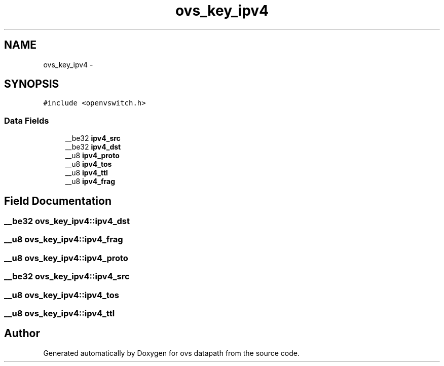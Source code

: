 .TH "ovs_key_ipv4" 3 "Mon Aug 17 2015" "ovs datapath" \" -*- nroff -*-
.ad l
.nh
.SH NAME
ovs_key_ipv4 \- 
.SH SYNOPSIS
.br
.PP
.PP
\fC#include <openvswitch\&.h>\fP
.SS "Data Fields"

.in +1c
.ti -1c
.RI "__be32 \fBipv4_src\fP"
.br
.ti -1c
.RI "__be32 \fBipv4_dst\fP"
.br
.ti -1c
.RI "__u8 \fBipv4_proto\fP"
.br
.ti -1c
.RI "__u8 \fBipv4_tos\fP"
.br
.ti -1c
.RI "__u8 \fBipv4_ttl\fP"
.br
.ti -1c
.RI "__u8 \fBipv4_frag\fP"
.br
.in -1c
.SH "Field Documentation"
.PP 
.SS "__be32 ovs_key_ipv4::ipv4_dst"

.SS "__u8 ovs_key_ipv4::ipv4_frag"

.SS "__u8 ovs_key_ipv4::ipv4_proto"

.SS "__be32 ovs_key_ipv4::ipv4_src"

.SS "__u8 ovs_key_ipv4::ipv4_tos"

.SS "__u8 ovs_key_ipv4::ipv4_ttl"


.SH "Author"
.PP 
Generated automatically by Doxygen for ovs datapath from the source code\&.
